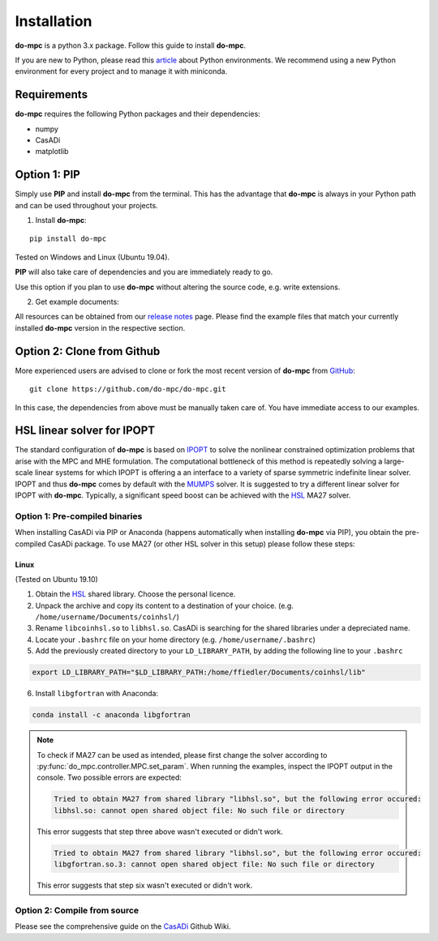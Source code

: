 Installation
============
**do-mpc** is a python 3.x package. Follow this guide to install **do-mpc**.

If you are new to Python, please read this `article <https://protostar.space/why-you-need-python-environments-and-how-to-manage-them-with-conda>`_
about Python environments. We recommend using a new Python environment for every project and to manage it with miniconda.

Requirements
**************
**do-mpc** requires the following Python packages and their dependencies:

* numpy

* CasADi

* matplotlib


Option 1: **PIP**
*****************
Simply use **PIP** and install **do-mpc** from the terminal.
This has the advantage that **do-mpc** is always in your Python path
and can be used throughout your projects.

1. Install **do-mpc**:

::

    pip install do-mpc

Tested on Windows and Linux (Ubuntu 19.04).

**PIP** will also
take care of dependencies and you are immediately ready to go.

Use this option if you plan to use **do-mpc** without altering the source code,
e.g. write extensions.

2. Get example documents:

All resources can be obtained from our  `release notes`_ page.
Please find the example files that match your currently installed **do-mpc** version
in the respective section.

.. _`release notes`: release_notes.html

Option 2: **Clone from Github**
*******************************
More experienced users are advised to clone or fork the most recent version of **do-mpc**
from `GitHub <https://github.com/do-mpc/do-mpc>`_:

::

    git clone https://github.com/do-mpc/do-mpc.git

In this case, the dependencies from above must be manually taken care of.
You have immediate access to our examples.


HSL linear solver for IPOPT
***************************

The standard configuration of **do-mpc** is based on IPOPT_
to solve the nonlinear constrained optimization problems that arise with the MPC and MHE formulation.
The computational bottleneck of this method is repeatedly solving a large-scale linear systems for which
IPOPT is offering a an interface to a variety of sparse symmetric indefinite linear solver.
IPOPT and thus **do-mpc** comes by default with the MUMPS_ solver.
It is suggested to try a different linear solver for IPOPT with **do-mpc**.
Typically, a significant speed boost can be achieved with the HSL_ MA27 solver.


Option 1: **Pre-compiled binaries**
-----------------------------------

When installing CasADi via PIP or Anaconda
(happens automatically when installing **do-mpc** via PIP),
you obtain the pre-compiled CasADi package.
To use MA27 (or other HSL solver in this setup) please follow these steps:

Linux
^^^^^
(Tested on Ubuntu 19.10)

1. Obtain the HSL_ shared library. Choose the personal licence.

2. Unpack the archive and copy its content to a destination of your choice. (e.g. ``/home/username/Documents/coinhsl/``)

3. Rename ``libcoinhsl.so`` to ``libhsl.so``. CasADi is searching for the shared libraries under a depreciated name.

4. Locate your ``.bashrc`` file on your home directory (e.g. ``/home/username/.bashrc``)

5. Add the previously created directory to your ``LD_LIBRARY_PATH``, by adding the following line to your ``.bashrc``

.. code-block:: console

    export LD_LIBRARY_PATH="$LD_LIBRARY_PATH:/home/ffiedler/Documents/coinhsl/lib"

6. Install ``libgfortran`` with Anaconda:

.. code-block:: console

    conda install -c anaconda libgfortran


.. note::

    To check if MA27 can be used as intended, please first change the solver according to :py:func:`do_mpc.controller.MPC.set_param`.
    When running the examples, inspect the IPOPT output in the console. Two possible errors are expected:

    .. code-block:: console

        Tried to obtain MA27 from shared library "libhsl.so", but the following error occured:
        libhsl.so: cannot open shared object file: No such file or directory

    This error suggests that step three above wasn't executed or didn't work.

    .. code-block:: console

        Tried to obtain MA27 from shared library "libhsl.so", but the following error occured:
        libgfortran.so.3: cannot open shared object file: No such file or directory

    This error suggests that step six wasn't executed or didn't work.



Option 2: **Compile from source**
---------------------------------------------

Please see the comprehensive guide on the CasADi_ Github Wiki.





.. _CasADi: https://github.com/casadi/casadi/wiki/Obtaining-HSL
.. _IPOPT: https://coin-or.github.io/Ipopt/
.. _MUMPS: http://mumps.enseeiht.fr/
.. _HSL: http://www.hsl.rl.ac.uk/ipopt/
